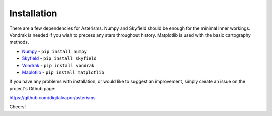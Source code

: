 ============
Installation
============

There are a few dependencies for Asterisms. Numpy and Skyfield should be enough for the minimal inner workings. Vondrak is needed if you wish to precess any stars throughout history. Matplotlib is used with the basic cartography methods.

* `Numpy <http://www.numpy.org>`_ - ``pip install numpy``
* `Skyfield <http://rhodesmill.org/skyfield/>`_ - ``pip install skyfield``
* `Vondrak <https://digitalvapor.github.io/vondrak/>`_ - ``pip install vondrak``
* `Maplotlib <http://matplotlib.org/>`_ - ``pip install matplotlib``

If you have any problems with installation, or would like to suggest an improvement, simply create an issue on the project's Github page:

https://github.com/digitalvapor/asterisms

Cheers!
